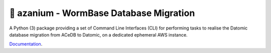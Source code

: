 =======================================
🐛 azanium - WormBase Database Migration
=======================================

A Python (3) package providing a set of Command Line Interfaces (CLI)
for performing tasks to realise the Datomic database migration from
ACeDB to Datomic, on a dedicated ephemeral AWS instance.

Documentation_.

.. _Documentation: http://wormbase.github.io/db-migration/
